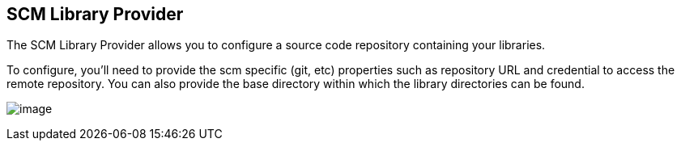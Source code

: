 == SCM Library Provider

The SCM Library Provider allows you to configure a source code
repository containing your libraries.

To configure, you'll need to provide the scm specific (git, etc)
properties such as repository URL and credential to access the remote
repository. You can also provide the base directory within which the
library directories can be found.

image:../_images/library_sources/scm.png[image]
